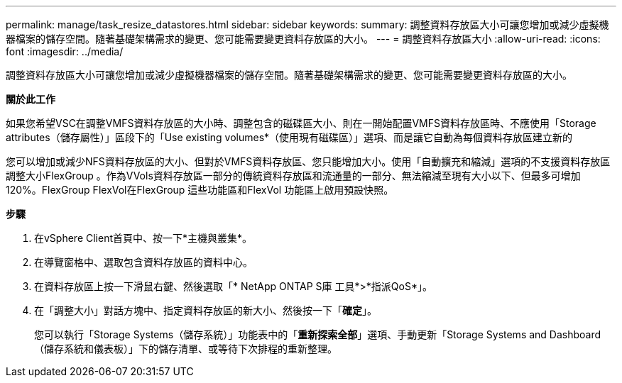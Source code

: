 ---
permalink: manage/task_resize_datastores.html 
sidebar: sidebar 
keywords:  
summary: 調整資料存放區大小可讓您增加或減少虛擬機器檔案的儲存空間。隨著基礎架構需求的變更、您可能需要變更資料存放區的大小。 
---
= 調整資料存放區大小
:allow-uri-read: 
:icons: font
:imagesdir: ../media/


[role="lead"]
調整資料存放區大小可讓您增加或減少虛擬機器檔案的儲存空間。隨著基礎架構需求的變更、您可能需要變更資料存放區的大小。

*關於此工作*

如果您希望VSC在調整VMFS資料存放區的大小時、調整包含的磁碟區大小、則在一開始配置VMFS資料存放區時、不應使用「Storage attributes（儲存屬性）」區段下的「Use existing volumes*（使用現有磁碟區）」選項、而是讓它自動為每個資料存放區建立新的

您可以增加或減少NFS資料存放區的大小、但對於VMFS資料存放區、您只能增加大小。使用「自動擴充和縮減」選項的不支援資料存放區調整大小FlexGroup 。作為VVols資料存放區一部分的傳統資料存放區和流通量的一部分、無法縮減至現有大小以下、但最多可增加120%。FlexGroup FlexVol在FlexGroup 這些功能區和FlexVol 功能區上啟用預設快照。

*步驟*

. 在vSphere Client首頁中、按一下*主機與叢集*。
. 在導覽窗格中、選取包含資料存放區的資料中心。
. 在資料存放區上按一下滑鼠右鍵、然後選取「* NetApp ONTAP S庫 工具*>*指派QoS*」。
. 在「調整大小」對話方塊中、指定資料存放區的新大小、然後按一下「*確定*」。
+
您可以執行「Storage Systems（儲存系統）」功能表中的「*重新探索全部*」選項、手動更新「Storage Systems and Dashboard（儲存系統和儀表板）」下的儲存清單、或等待下次排程的重新整理。


